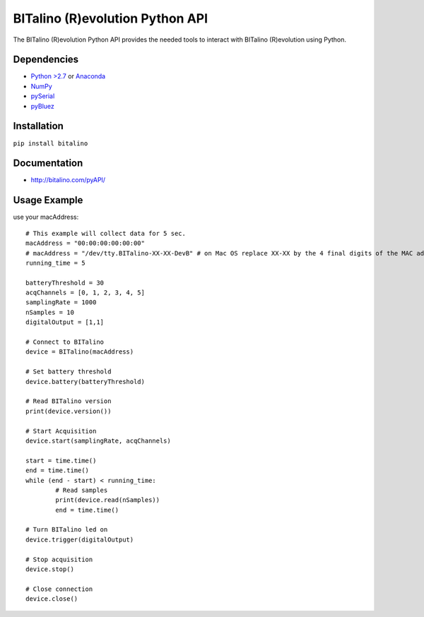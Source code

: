 =================================
BITalino (R)evolution Python API
=================================
The BITalino (R)evolution Python API provides the needed tools to interact with BITalino (R)evolution using Python.

Dependencies
-------------

* `Python >2.7 <https://www.python.org/downloads/>`_ or `Anaconda <https://www.continuum.io/downloads>`_
* `NumPy <https://pypi.python.org/pypi/numpy/>`_
* `pySerial <https://pypi.python.org/pypi/pyserial>`_
* `pyBluez <https://pypi.python.org/pypi/PyBluez/>`_

Installation
-------------
``pip install bitalino``

Documentation
--------------
* `http://bitalino.com/pyAPI/ <http://bitalino.com/pyAPI/>`_


Usage Example
--------------
use your macAddress::

	# This example will collect data for 5 sec.
	macAddress = "00:00:00:00:00:00"
	# macAddress = "/dev/tty.BITalino-XX-XX-DevB" # on Mac OS replace XX-XX by the 4 final digits of the MAC address
	running_time = 5

	batteryThreshold = 30
	acqChannels = [0, 1, 2, 3, 4, 5]
	samplingRate = 1000
	nSamples = 10
	digitalOutput = [1,1]

	# Connect to BITalino
	device = BITalino(macAddress)

	# Set battery threshold
	device.battery(batteryThreshold)

	# Read BITalino version
	print(device.version())

	# Start Acquisition
	device.start(samplingRate, acqChannels)

	start = time.time()
	end = time.time()
	while (end - start) < running_time:
		# Read samples
		print(device.read(nSamples))
		end = time.time()

	# Turn BITalino led on
	device.trigger(digitalOutput)

	# Stop acquisition
	device.stop()

	# Close connection
	device.close()


